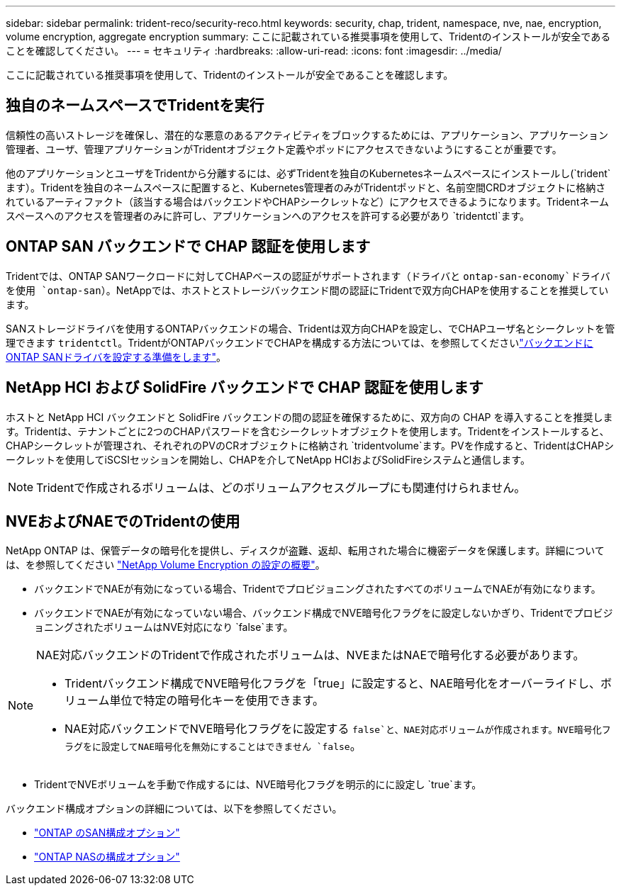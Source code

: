 ---
sidebar: sidebar 
permalink: trident-reco/security-reco.html 
keywords: security, chap, trident, namespace, nve, nae, encryption, volume encryption, aggregate encryption 
summary: ここに記載されている推奨事項を使用して、Tridentのインストールが安全であることを確認してください。 
---
= セキュリティ
:hardbreaks:
:allow-uri-read: 
:icons: font
:imagesdir: ../media/


[role="lead"]
ここに記載されている推奨事項を使用して、Tridentのインストールが安全であることを確認します。



== 独自のネームスペースでTridentを実行

信頼性の高いストレージを確保し、潜在的な悪意のあるアクティビティをブロックするためには、アプリケーション、アプリケーション管理者、ユーザ、管理アプリケーションがTridentオブジェクト定義やポッドにアクセスできないようにすることが重要です。

他のアプリケーションとユーザをTridentから分離するには、必ずTridentを独自のKubernetesネームスペースにインストールし(`trident`ます）。Tridentを独自のネームスペースに配置すると、Kubernetes管理者のみがTridentポッドと、名前空間CRDオブジェクトに格納されているアーティファクト（該当する場合はバックエンドやCHAPシークレットなど）にアクセスできるようになります。Tridentネームスペースへのアクセスを管理者のみに許可し、アプリケーションへのアクセスを許可する必要があり `tridentctl`ます。



== ONTAP SAN バックエンドで CHAP 認証を使用します

Tridentでは、ONTAP SANワークロードに対してCHAPベースの認証がサポートされます（ドライバと `ontap-san-economy`ドライバを使用 `ontap-san`）。NetAppでは、ホストとストレージバックエンド間の認証にTridentで双方向CHAPを使用することを推奨しています。

SANストレージドライバを使用するONTAPバックエンドの場合、Tridentは双方向CHAPを設定し、でCHAPユーザ名とシークレットを管理できます `tridentctl`。TridentがONTAPバックエンドでCHAPを構成する方法については、を参照してくださいlink:../trident-use/ontap-san-prep.html["バックエンドにONTAP SANドライバを設定する準備をします"^]。



== NetApp HCI および SolidFire バックエンドで CHAP 認証を使用します

ホストと NetApp HCI バックエンドと SolidFire バックエンドの間の認証を確保するために、双方向の CHAP を導入することを推奨します。Tridentは、テナントごとに2つのCHAPパスワードを含むシークレットオブジェクトを使用します。Tridentをインストールすると、CHAPシークレットが管理され、それぞれのPVのCRオブジェクトに格納され `tridentvolume`ます。PVを作成すると、TridentはCHAPシークレットを使用してiSCSIセッションを開始し、CHAPを介してNetApp HCIおよびSolidFireシステムと通信します。


NOTE: Tridentで作成されるボリュームは、どのボリュームアクセスグループにも関連付けられません。



== NVEおよびNAEでのTridentの使用

NetApp ONTAP は、保管データの暗号化を提供し、ディスクが盗難、返却、転用された場合に機密データを保護します。詳細については、を参照してください link:https://docs.netapp.com/us-en/ontap/encryption-at-rest/configure-netapp-volume-encryption-concept.html["NetApp Volume Encryption の設定の概要"^]。

* バックエンドでNAEが有効になっている場合、TridentでプロビジョニングされたすべてのボリュームでNAEが有効になります。
* バックエンドでNAEが有効になっていない場合、バックエンド構成でNVE暗号化フラグをに設定しないかぎり、TridentでプロビジョニングされたボリュームはNVE対応になり `false`ます。


[NOTE]
====
NAE対応バックエンドのTridentで作成されたボリュームは、NVEまたはNAEで暗号化する必要があります。

* Tridentバックエンド構成でNVE暗号化フラグを「true」に設定すると、NAE暗号化をオーバーライドし、ボリューム単位で特定の暗号化キーを使用できます。
* NAE対応バックエンドでNVE暗号化フラグをに設定する `false`と、NAE対応ボリュームが作成されます。NVE暗号化フラグをに設定してNAE暗号化を無効にすることはできません `false`。


====
* TridentでNVEボリュームを手動で作成するには、NVE暗号化フラグを明示的にに設定し `true`ます。


バックエンド構成オプションの詳細については、以下を参照してください。

* link:../trident-use/ontap-san-examples.html["ONTAP のSAN構成オプション"]
* link:../trident-use/ontap-nas-examples.html["ONTAP NASの構成オプション"]

